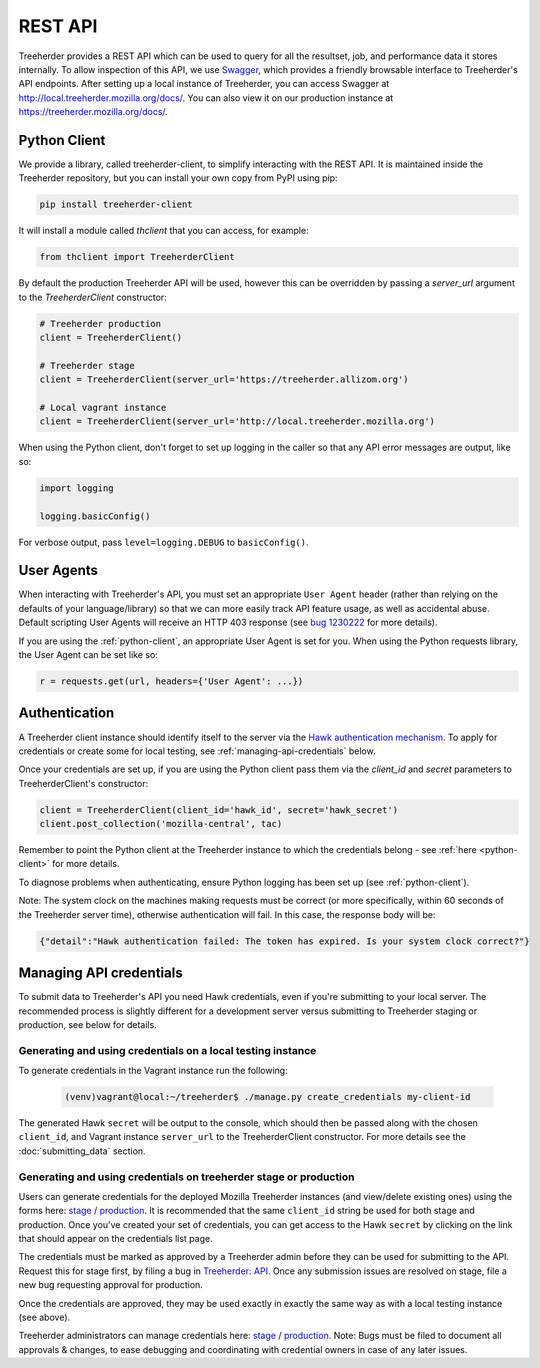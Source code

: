 REST API
========

Treeherder provides a REST API which can be used to query for all the
resultset, job, and performance data it stores internally. To allow
inspection of this API, we use Swagger_, which provides a friendly
browsable interface to Treeherder's API endpoints. After setting up a
local instance of Treeherder, you can access Swagger at
http://local.treeherder.mozilla.org/docs/. You can also view it on
our production instance at https://treeherder.mozilla.org/docs/.

.. _Swagger: http://swagger.io/


.. _python-client:

Python Client
-------------

We provide a library, called treeherder-client, to simplify
interacting with the REST API. It is maintained inside the
Treeherder repository, but you can install your own copy from PyPI
using pip:

.. code-block:: bash

    pip install treeherder-client

It will install a module called `thclient` that you can access, for example:

.. code-block:: python

    from thclient import TreeherderClient

By default the production Treeherder API will be used, however this can be
overridden by passing a `server_url` argument to the `TreeherderClient`
constructor:

.. code-block:: python

    # Treeherder production
    client = TreeherderClient()

    # Treeherder stage
    client = TreeherderClient(server_url='https://treeherder.allizom.org')

    # Local vagrant instance
    client = TreeherderClient(server_url='http://local.treeherder.mozilla.org')

When using the Python client, don't forget to set up logging in the
caller so that any API error messages are output, like so:

.. code-block:: python

    import logging

    logging.basicConfig()

For verbose output, pass ``level=logging.DEBUG`` to ``basicConfig()``.


User Agents
-----------

When interacting with Treeherder's API, you must set an appropriate
``User Agent`` header (rather than relying on the defaults of your
language/library) so that we can more easily track API feature usage,
as well as accidental abuse. Default scripting User Agents will receive
an HTTP 403 response (see `bug 1230222`_ for more details).

If you are using the :ref:`python-client`, an appropriate User Agent
is set for you. When using the Python requests library, the User Agent
can be set like so:

.. code-block:: python

    r = requests.get(url, headers={'User Agent': ...})

.. _bug 1230222: https://bugzilla.mozilla.org/show_bug.cgi?id=1230222


.. _authentication:

Authentication
--------------

A Treeherder client instance should identify itself to the server
via the `Hawk authentication mechanism`_. To apply for credentials or
create some for local testing, see :ref:`managing-api-credentials`
below.

Once your credentials are set up, if you are using the Python client
pass them via the `client_id` and `secret` parameters to
TreeherderClient's constructor:

.. code-block:: python

    client = TreeherderClient(client_id='hawk_id', secret='hawk_secret')
    client.post_collection('mozilla-central', tac)

Remember to point the Python client at the Treeherder instance to which
the credentials belong - see :ref:`here <python-client>` for more details.

To diagnose problems when authenticating, ensure Python logging has been
set up (see :ref:`python-client`).

Note: The system clock on the machines making requests must be correct
(or more specifically, within 60 seconds of the Treeherder server time),
otherwise authentication will fail. In this case, the response body will be:

.. code-block:: json

    {"detail":"Hawk authentication failed: The token has expired. Is your system clock correct?"}

.. _Hawk authentication mechanism: https://github.com/hueniverse/hawk


.. _managing-api-credentials:

Managing API credentials
------------------------

To submit data to Treeherder's API you need Hawk credentials,
even if you're submitting to your local server. The recommended
process is slightly different for a development server versus
submitting to Treeherder staging or production, see below for
details.

Generating and using credentials on a local testing instance
~~~~~~~~~~~~~~~~~~~~~~~~~~~~~~~~~~~~~~~~~~~~~~~~~~~~~~~~~~~~

To generate credentials in the Vagrant instance run the following:

  .. code-block:: bash

      (venv)vagrant@local:~/treeherder$ ./manage.py create_credentials my-client-id

The generated Hawk ``secret`` will be output to the console, which should then
be passed along with the chosen ``client_id``, and Vagrant instance ``server_url``
to the TreeherderClient constructor.
For more details see the :doc:`submitting_data` section.

Generating and using credentials on treeherder stage or production
~~~~~~~~~~~~~~~~~~~~~~~~~~~~~~~~~~~~~~~~~~~~~~~~~~~~~~~~~~~~

Users can generate credentials for the deployed Mozilla Treeherder instances
(and view/delete existing ones) using the forms here:
`stage <https://treeherder.allizom.org/credentials/>`__ /
`production <https://treeherder.mozilla.org/credentials/>`__.
It is recommended that the same ``client_id`` string be used for both stage
and production. Once you've created your set of credentials, you can get
access to the Hawk ``secret`` by clicking on the link that should appear on the
credentials list page.

The credentials must be marked as approved by a Treeherder admin before they can
be used for submitting to the API. Request this for stage first, by filing a bug in
`Treeherder: API <https://bugzilla.mozilla.org/enter_bug.cgi?product=Tree%20Management&component=Treeherder%3A%20API>`__.
Once any submission issues are resolved on stage, file a new bug requesting
approval for production.

Once the credentials are approved, they may be used exactly in exactly
the same way as with a local testing instance (see above).

Treeherder administrators can manage credentials here:
`stage <https://treeherder.allizom.org/admin/credentials/credentials/>`__ /
`production <https://treeherder.mozilla.org/admin/credentials/credentials/>`__.
Note: Bugs must be filed to document all approvals & changes, to ease debugging
and coordinating with credential owners in case of any later issues.
